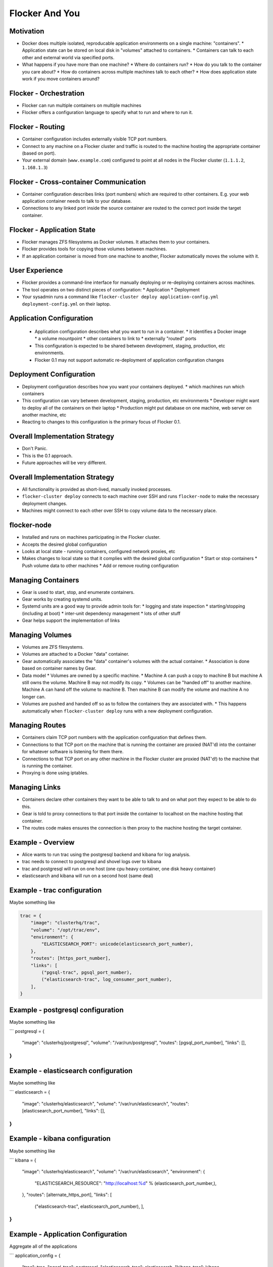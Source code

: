===============
Flocker And You
===============

Motivation
==========

* Docker does multiple isolated, reproducable application environments on a single machine: "containers".
  * Application state can be stored on local disk in "volumes" attached to containers.
  * Containers can talk to each other and external world via specified ports.
* What happens if you have more than one machine?
  * Where do containers run?
  * How do you talk to the container you care about?
  * How do containers across multiple machines talk to each other?
  * How does application state work if you move containers around?

Flocker - Orchestration
=======================

* Flocker can run multiple containers on multiple machines
* Flocker offers a configuration language to specify what to run and where to run it.


Flocker - Routing
=================

* Container configuration includes externally visible TCP port numbers.
* Connect to any machine on a Flocker cluster and traffic is routed to the machine hosting the appropriate container (based on port).
* Your external domain (``www.example.com``) configured to point at all nodes in the Flocker cluster (``1.1.1.2``, ``1.168.1.3``)


Flocker - Cross-container Communication
=======================================

* Container configuration describes links (port numbers) which are required to other containers. E.g. your web application container needs to talk to your database.
* Connections to any linked port inside the source container are routed to the correct port inside the target container.


Flocker - Application State
===========================

* Flocker manages ZFS filesystems as Docker volumes.  It attaches them to your containers.
* Flocker provides tools for copying those volumes between machines.
* If an application container is moved from one machine to another, Flocker automatically moves the volume with it.


User Experience
===============

* Flocker provides a command-line interface for manually deploying or re-deploying containers across machines.
* The tool operates on two distinct pieces of configuration:
  * Application
  * Deployment
* Your sysadmin runs a command like ``flocker-cluster deploy application-config.yml deployment-config.yml`` on their laptop.


Application Configuration
=========================

 * Application configuration describes what you want to run in a container.
   * it identifies a Docker image
   * a volume mountpoint
   * other containers to link to
   * externally "routed" ports
 * This configuration is expected to be shared between development, staging, production, etc environments.
 * Flocker 0.1 may not support automatic re-deployment of application configuration changes


Deployment Configuration
========================

* Deployment configuration describes how you want your containers deployed.
  * which machines run which containers
* This configuration can vary between development, staging, production, etc environments
  * Developer might want to deploy all of the containers on their laptop
  * Production might put database on one machine, web server on another machine, etc
* Reacting to changes to this configuration is the primary focus of Flocker 0.1.


Overall Implementation Strategy
===============================

* Don't Panic.
* This is the 0.1 approach.
* Future approaches will be very different.


Overall Implementation Strategy
===============================

* All functionality is provided as short-lived, manually invoked processes.
* ``flocker-cluster deploy`` connects to each machine over SSH and runs ``flocker-node`` to make the necessary deployment changes.
* Machines might connect to each other over SSH to copy volume data to the necessary place.


flocker-node
============

* Installed and runs on machines participating in the Flocker cluster.
* Accepts the desired global configuration
* Looks at local state - running containers, configured network proxies, etc
* Makes changes to local state so that it complies with the desired global configuration
  * Start or stop containers
  * Push volume data to other machines
  * Add or remove routing configuration


Managing Containers
===================

* Gear is used to start, stop, and enumerate containers.
* Gear works by creating systemd units.
* Systemd units are a good way to provide admin tools for:
  * logging and state inspection
  * starting/stopping (including at boot)
  * inter-unit dependency management
  * lots of other stuff
* Gear helps support the implementation of links


Managing Volumes
================

* Volumes are ZFS filesystems.
* Volumes are attached to a Docker "data" container.
* Gear automatically associates the "data" container's volumes with the actual container.
  * Association is done based on container names by Gear.
* Data model
  * Volumes are owned by a specific machine.
  * Machine A can push a copy to machine B but machine A still owns the volume.  Machine B may not modify its copy.
  * Volumes can be "handed off" to another machine.  Machine A can hand off the volume to machine B.  Then machine B can modify the volume and machine A no longer can.
* Volumes are pushed and handed off so as to follow the containers they are associated with.
  * This happens automatically when ``flocker-cluster deploy`` runs with a new deployment configuration.


Managing Routes
===============

* Containers claim TCP port numbers with the application configuration that defines them.
* Connections to that TCP port on the machine that is running the container are proxied (NAT'd) into the container for whatever software is listening for them there.
* Connections to that TCP port on any other machine in the Flocker cluster are proxied (NAT'd!) to the machine that is running the container.
* Proxying is done using iptables.


Managing Links
==============

* Containers declare other containers they want to be able to talk to and on what port they expect to be able to do this.
* Gear is told to proxy connections to that port inside the container to localhost on the machine hosting that container.
* The routes code makes ensures the connection is then proxy to the machine hosting the target container.


Example - Overview
==================

* Alice wants to run trac using the postgresql backend and kibana for log analysis.
* trac needs to connect to postgresql and shovel logs over to kibana
* trac and postgresql will run on one host (one cpu heavy container, one disk heavy container)
* elasticsearch and kibana will run on a second host (same deal)


Example - trac configuration
============================

Maybe something like

.. code-block::

  trac = {
      "image": "clusterhq/trac",
      "volume": "/opt/trac/env",
      "environment": {
          "ELASTICSEARCH_PORT": unicode(elasticsearch_port_number),
      },
      "routes": [https_port_number],
      "links": [
          ("pgsql-trac", pgsql_port_number),
          ("elasticsearch-trac", log_consumer_port_number),
      ],
  }


Example - postgresql configuration
==================================

Maybe something like

```
postgresql = {
    "image": "clusterhq/postgresql",
    "volume": "/var/run/postgresql",
    "routes": [pgsql_port_number],
    "links": [],
}
```

Example - elasticsearch configuration
=====================================

Maybe something like

```
elasticsearch = {
    "image": "clusterhq/elasticsearch",
    "volume": "/var/run/elasticsearch",
    "routes": [elasticsearch_port_number],
    "links": [],
}
```

Example - kibana configuration
==============================

Maybe something like

```
kibana = {
    "image": "clusterhq/elasticsearch",
    "volume": "/var/run/elasticsearch",
    "environment": {
        "ELASTICSEARCH_RESOURCE": "http://localhost:%d" % (elasticsearch_port_number,),
    },
    "routes": [alternate_https_port],
    "links": [
        ("elasticsearch-trac", elasticsearch_port_number),
        ],
}
```

Example - Application Configuration
===================================

Aggregate all of the applications

```
application_config = {
    "trac": trac,
    "pgsql-trac": postgresql,
    "elasticsearch-trac": elasticsearch,
    "kibana-trac": kibana,
}
```

Example - Deployment Configuration
==================================

Explicitly place containers for the applications

```
deployment_config = {
    "nodes": {
        "1.1.1.1": ["trac", "pgsql-trac"],
        "1.1.1.2": ["elasticsearch-trac", "kibana-trac"],
    },
}
```

Example - User Interaction
==========================

Imagine some yaml files containing the previously given application and deployment configuration objects.

```
$ flocker-cluster deploy application_config.yml deployment_config.yml
Deployed `trac` to 1.1.1.1.
Deployed `elasticsearch-trac` to 1.1.1.2.
Deployed `pgsql-trac` to 1.1.1.1.
Deployed `kibana-trac` to 1.1.1.2.
$
```

Example - Alter Deployment
==========================

It turns out trac is the most resource hungry container.
Give it an entire machine to itself.

The deployment configuration changes to:

```
deployment_config = {
    "nodes": {
        "1.1.1.1": ["trac"],
        "1.1.1.2": ["elasticsearch-trac", "kibana-trac", "pgsql-trac"],
    },
}
```

```
$ flocker-cluster deploy application_config.yml deployment_config.yml
Re-deployed pgsql-trac from 1.1.1.1 to 1.1.1.2.
$
```

Note that after pgsql-trac is moved it still has all of the same filesystem state as it had prior to the move.
